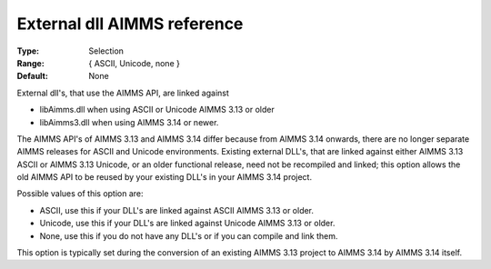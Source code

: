 

.. _Options_Enccoding_Options_-_external_dll_AIMMS_reference:


External dll AIMMS reference
============================



:Type:	Selection	
:Range:	{ ASCII, Unicode, none }	
:Default:	None	



External dll's, that use the AIMMS API, are linked against 

*	libAimms.dll when using ASCII or Unicode AIMMS 3.13 or older
*	libAimms3.dll when using AIMMS 3.14 or newer.

The AIMMS API's of AIMMS 3.13 and AIMMS 3.14 differ because from AIMMS 3.14 onwards, there are no longer separate AIMMS releases for ASCII and Unicode environments. Existing external DLL's, that are linked against either AIMMS 3.13 ASCII or AIMMS 3.13 Unicode, or an older functional release, need not be recompiled and linked; this option allows the old AIMMS API to be reused by your existing DLL's in your AIMMS 3.14 project. 





Possible values of this option are:

*	ASCII, use this if your DLL's are linked against ASCII AIMMS 3.13 or older.
*	Unicode, use this if your DLL's are linked against Unicode AIMMS 3.13 or older.
*	None, use this if you do not have any DLL's or if you can compile and link them.




This option is typically set during the conversion of an existing AIMMS 3.13 project to AIMMS 3.14 by AIMMS 3.14 itself.




